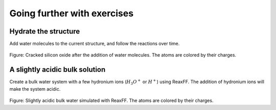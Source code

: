 Going further with exercises
============================

Hydrate the structure
---------------------

Add water molecules to the current structure, and follow the reactions over
time.

.. figure:: figures/hydrated-light.png
    :alt: Cracked silicon oxide after addition of water molecule
    :class: only-light

.. figure:: figures/hydrated-dark.png
    :alt: Cracked silicon oxide after addition of water molecule
    :class: only-dark

..  container:: figurelegend

    Figure: Cracked silicon oxide after the addition of water
    molecules. The atoms are colored by their charges.

A slightly acidic bulk solution
-------------------------------

Create a bulk water system with a few hydronium ions (:math:`H_3O^+`
or :math:`H^+`) using ReaxFF. The addition of hydronium ions will make the
system acidic.

.. figure:: figures/acidic-water-light.png
    :alt: Acidic bulk water with ReaxFF
    :class: only-light

.. figure:: figures/acidic-water-dark.png
    :alt: Acidic bulk water with ReaxFF
    :class: only-dark

..  container:: figurelegend

    Figure: Slightly acidic bulk water simulated with ReaxFF. The atoms are
    colored by their charges.
